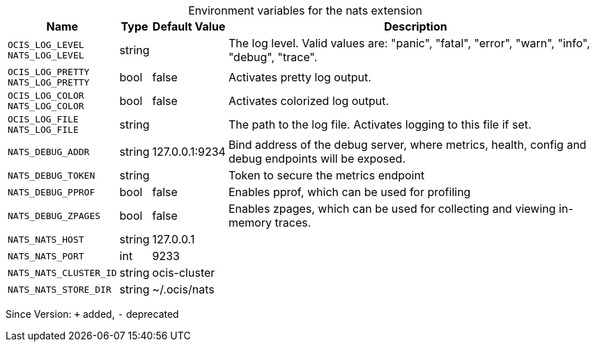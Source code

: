 [caption=]
.Environment variables for the nats extension
[width="100%",cols="~,~,~,~",options="header"]
|===
| Name
| Type
| Default Value
| Description

|`OCIS_LOG_LEVEL` +
`NATS_LOG_LEVEL`
| string
| 
| The log level. Valid values are: "panic", "fatal", "error", "warn", "info", "debug", "trace".

|`OCIS_LOG_PRETTY` +
`NATS_LOG_PRETTY`
| bool
| false
| Activates pretty log output.

|`OCIS_LOG_COLOR` +
`NATS_LOG_COLOR`
| bool
| false
| Activates colorized log output.

|`OCIS_LOG_FILE` +
`NATS_LOG_FILE`
| string
| 
| The path to the log file. Activates logging to this file if set.

|`NATS_DEBUG_ADDR`
| string
| 127.0.0.1:9234
| Bind address of the debug server, where metrics, health, config and debug endpoints will be exposed.

|`NATS_DEBUG_TOKEN`
| string
| 
| Token to secure the metrics endpoint

|`NATS_DEBUG_PPROF`
| bool
| false
| Enables pprof, which can be used for profiling

|`NATS_DEBUG_ZPAGES`
| bool
| false
| Enables zpages, which can be used for collecting and viewing in-memory traces.

|`NATS_NATS_HOST`
| string
| 127.0.0.1
| 

|`NATS_NATS_PORT`
| int
| 9233
| 

|`NATS_NATS_CLUSTER_ID`
| string
| ocis-cluster
| 

|`NATS_NATS_STORE_DIR`
| string
| ~/.ocis/nats
| 
|===

Since Version: `+` added, `-` deprecated
